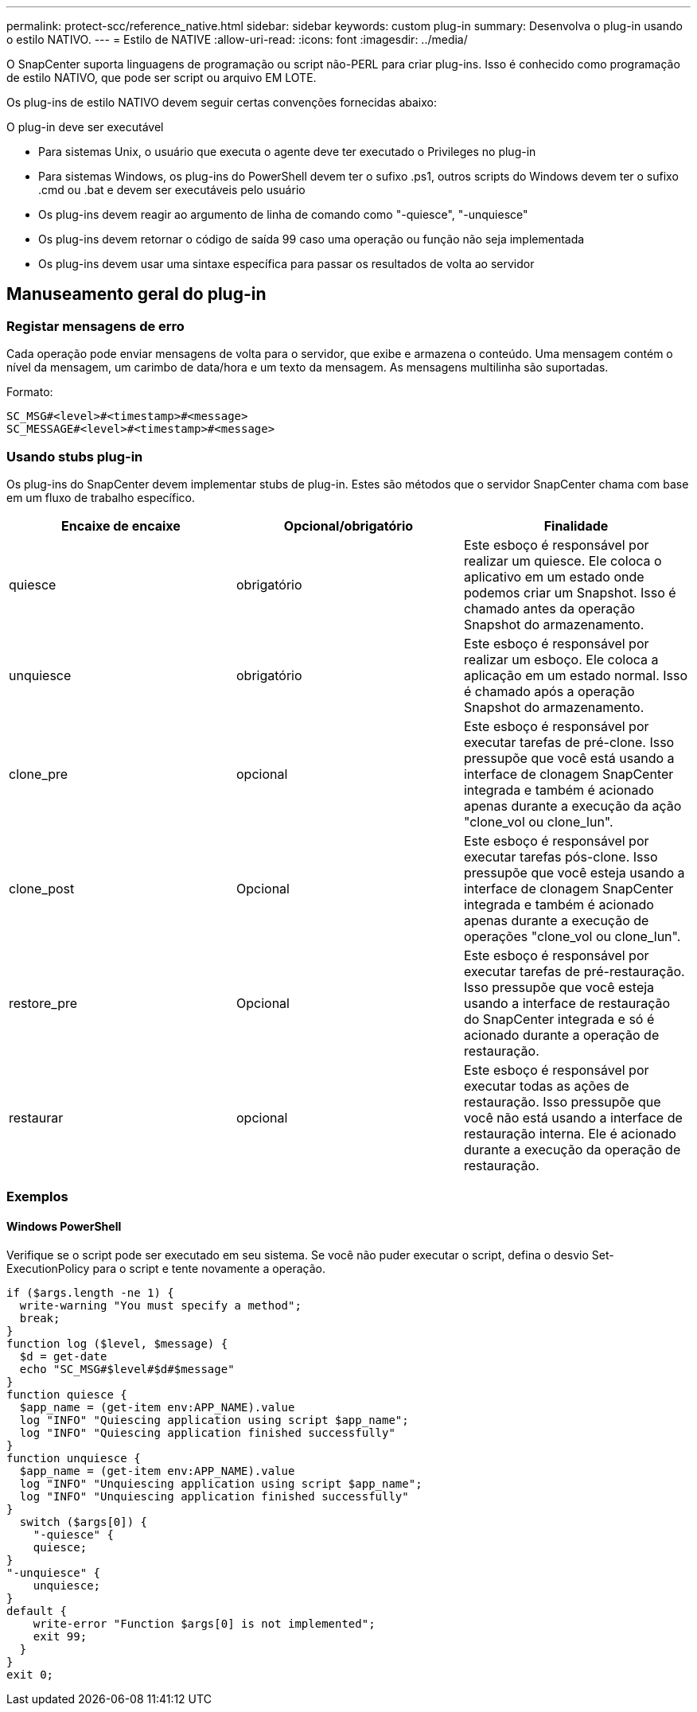 ---
permalink: protect-scc/reference_native.html 
sidebar: sidebar 
keywords: custom plug-in 
summary: Desenvolva o plug-in usando o estilo NATIVO. 
---
= Estilo de NATIVE
:allow-uri-read: 
:icons: font
:imagesdir: ../media/


[role="lead"]
O SnapCenter suporta linguagens de programação ou script não-PERL para criar plug-ins. Isso é conhecido como programação de estilo NATIVO, que pode ser script ou arquivo EM LOTE.

Os plug-ins de estilo NATIVO devem seguir certas convenções fornecidas abaixo:

O plug-in deve ser executável

* Para sistemas Unix, o usuário que executa o agente deve ter executado o Privileges no plug-in
* Para sistemas Windows, os plug-ins do PowerShell devem ter o sufixo .ps1, outros scripts do Windows devem ter o sufixo .cmd ou .bat e devem ser executáveis pelo usuário
* Os plug-ins devem reagir ao argumento de linha de comando como "-quiesce", "-unquiesce"
* Os plug-ins devem retornar o código de saída 99 caso uma operação ou função não seja implementada
* Os plug-ins devem usar uma sintaxe específica para passar os resultados de volta ao servidor




== Manuseamento geral do plug-in



=== Registar mensagens de erro

Cada operação pode enviar mensagens de volta para o servidor, que exibe e armazena o conteúdo. Uma mensagem contém o nível da mensagem, um carimbo de data/hora e um texto da mensagem. As mensagens multilinha são suportadas.

Formato:

....
SC_MSG#<level>#<timestamp>#<message>
SC_MESSAGE#<level>#<timestamp>#<message>
....


=== Usando stubs plug-in

Os plug-ins do SnapCenter devem implementar stubs de plug-in. Estes são métodos que o servidor SnapCenter chama com base em um fluxo de trabalho específico.

|===
| Encaixe de encaixe | Opcional/obrigatório | Finalidade 


 a| 
quiesce
 a| 
obrigatório
 a| 
Este esboço é responsável por realizar um quiesce. Ele coloca o aplicativo em um estado onde podemos criar um Snapshot. Isso é chamado antes da operação Snapshot do armazenamento.



 a| 
unquiesce
 a| 
obrigatório
 a| 
Este esboço é responsável por realizar um esboço. Ele coloca a aplicação em um estado normal. Isso é chamado após a operação Snapshot do armazenamento.



 a| 
clone_pre
 a| 
opcional
 a| 
Este esboço é responsável por executar tarefas de pré-clone. Isso pressupõe que você está usando a interface de clonagem SnapCenter integrada e também é acionado apenas durante a execução da ação "clone_vol ou clone_lun".



 a| 
clone_post
 a| 
Opcional
 a| 
Este esboço é responsável por executar tarefas pós-clone. Isso pressupõe que você esteja usando a interface de clonagem SnapCenter integrada e também é acionado apenas durante a execução de operações "clone_vol ou clone_lun".



 a| 
restore_pre
 a| 
Opcional
 a| 
Este esboço é responsável por executar tarefas de pré-restauração. Isso pressupõe que você esteja usando a interface de restauração do SnapCenter integrada e só é acionado durante a operação de restauração.



 a| 
restaurar
 a| 
opcional
 a| 
Este esboço é responsável por executar todas as ações de restauração. Isso pressupõe que você não está usando a interface de restauração interna. Ele é acionado durante a execução da operação de restauração.

|===


=== Exemplos



==== Windows PowerShell

Verifique se o script pode ser executado em seu sistema. Se você não puder executar o script, defina o desvio Set-ExecutionPolicy para o script e tente novamente a operação.

....
if ($args.length -ne 1) {
  write-warning "You must specify a method";
  break;
}
function log ($level, $message) {
  $d = get-date
  echo "SC_MSG#$level#$d#$message"
}
function quiesce {
  $app_name = (get-item env:APP_NAME).value
  log "INFO" "Quiescing application using script $app_name";
  log "INFO" "Quiescing application finished successfully"
}
function unquiesce {
  $app_name = (get-item env:APP_NAME).value
  log "INFO" "Unquiescing application using script $app_name";
  log "INFO" "Unquiescing application finished successfully"
}
  switch ($args[0]) {
    "-quiesce" {
    quiesce;
}
"-unquiesce" {
    unquiesce;
}
default {
    write-error "Function $args[0] is not implemented";
    exit 99;
  }
}
exit 0;
....
